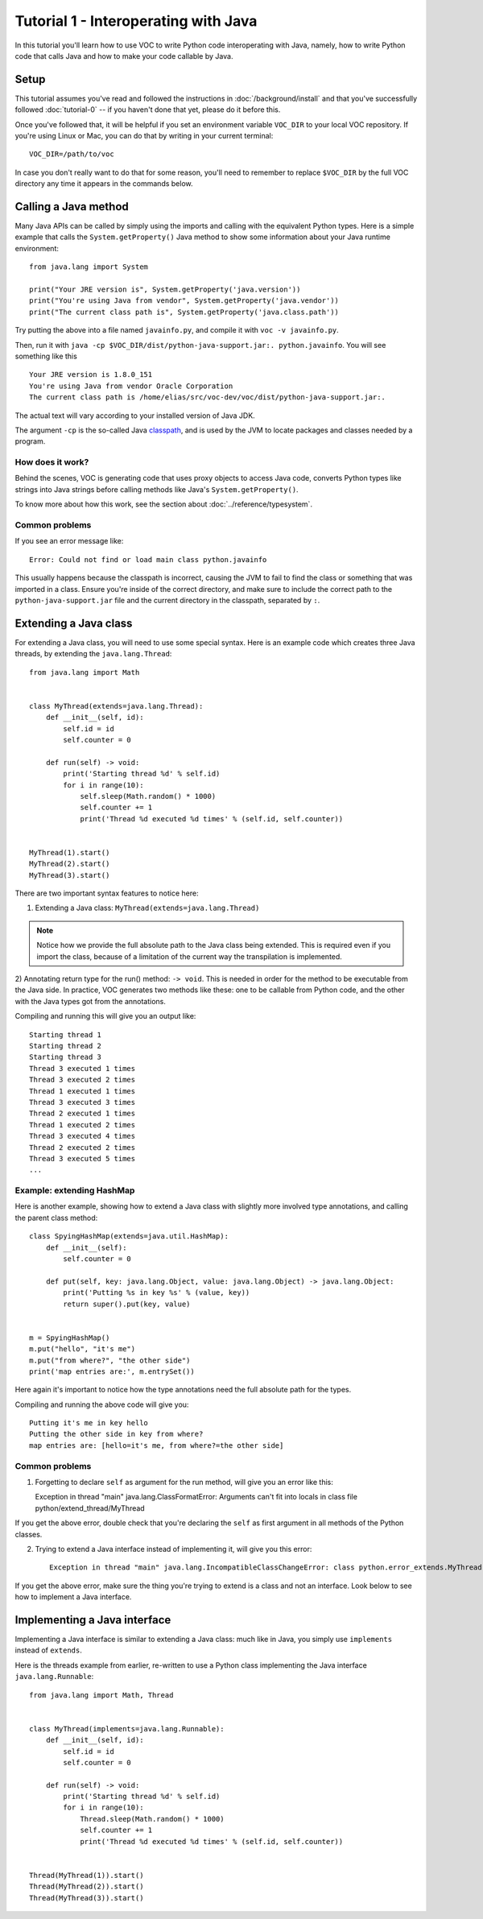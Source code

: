 Tutorial 1 - Interoperating with Java
=====================================

In this tutorial you'll learn how to use VOC to write Python code
interoperating with Java, namely, how to write Python code that calls Java and
how to make your code callable by Java.


Setup
-----

This tutorial assumes you've read and followed the instructions in
:doc:`/background/install` and that you've successfully followed
:doc:`tutorial-0` -- if you haven't done that yet, please do it before this.

Once you've followed that, it will be helpful if you set an environment variable
``VOC_DIR`` to your local VOC repository. If you're using Linux or Mac, you can do
that by writing in your current terminal::

    VOC_DIR=/path/to/voc

In case you don't really want to do that for some reason, you'll need to
remember to replace ``$VOC_DIR`` by the full VOC directory any time it
appears in the commands below.


Calling a Java method
---------------------

Many Java APIs can be called by simply using the imports and calling
with the equivalent Python types. Here is a simple example that calls
the ``System.getProperty()`` Java method to show some information about
your Java runtime environment::


    from java.lang import System

    print("Your JRE version is", System.getProperty('java.version'))
    print("You're using Java from vendor", System.getProperty('java.vendor'))
    print("The current class path is", System.getProperty('java.class.path'))

Try putting the above into a file named ``javainfo.py``, and compile it with
``voc -v javainfo.py``.

Then, run it with ``java -cp $VOC_DIR/dist/python-java-support.jar:. python.javainfo``.
You will see something like this ::

    Your JRE version is 1.8.0_151
    You're using Java from vendor Oracle Corporation
    The current class path is /home/elias/src/voc-dev/voc/dist/python-java-support.jar:.

The actual text will vary according to your installed version of Java JDK.

The argument ``-cp`` is the so-called Java `classpath`_, and is used by the JVM to locate packages and classes needed by a program.


How does it work?
~~~~~~~~~~~~~~~~~

Behind the scenes, VOC is generating code that uses proxy objects to access
Java code, converts Python types like strings into Java strings before calling
methods like Java's ``System.getProperty()``.

To know more about how this work, see the section about :doc:`../reference/typesystem`.

Common problems
~~~~~~~~~~~~~~~

If you see an error message like::

    Error: Could not find or load main class python.javainfo

This usually happens because the classpath is incorrect, causing the JVM to fail to find the class or something that was imported in a class.
Ensure you're inside of the correct directory, and make sure to include the correct path to the ``python-java-support.jar`` file and the current directory in the classpath, separated by ``:``.


Extending a Java class
----------------------

For extending a Java class, you will need to use some special syntax.
Here is an example code which creates three Java threads, by
extending the ``java.lang.Thread``::

    from java.lang import Math


    class MyThread(extends=java.lang.Thread):
        def __init__(self, id):
            self.id = id
            self.counter = 0

        def run(self) -> void:
            print('Starting thread %d' % self.id)
            for i in range(10):
                self.sleep(Math.random() * 1000)
                self.counter += 1
                print('Thread %d executed %d times' % (self.id, self.counter))


    MyThread(1).start()
    MyThread(2).start()
    MyThread(3).start()

There are two important syntax features to notice here:

1) Extending a Java class: ``MyThread(extends=java.lang.Thread)``

.. note:: Notice how we provide the full absolute path to the Java class being extended.
    This is required even if you import the class, because of a limitation of the current
    way the transpilation is implemented.

2) Annotating return type for the run() method: ``-> void``. This is needed in order
for the method to be executable from the Java side. In practice, VOC generates two
methods like these: one to be callable from Python code, and the other with the
Java types got from the annotations.

Compiling and running this will give you an output like::

    Starting thread 1
    Starting thread 2
    Starting thread 3
    Thread 3 executed 1 times
    Thread 3 executed 2 times
    Thread 1 executed 1 times
    Thread 3 executed 3 times
    Thread 2 executed 1 times
    Thread 1 executed 2 times
    Thread 3 executed 4 times
    Thread 2 executed 2 times
    Thread 3 executed 5 times
    ...


Example: extending HashMap
~~~~~~~~~~~~~~~~~~~~~~~~~~

Here is another example, showing how to extend a Java class with slightly more
involved type annotations, and calling the parent class method::

    class SpyingHashMap(extends=java.util.HashMap):
        def __init__(self):
            self.counter = 0

        def put(self, key: java.lang.Object, value: java.lang.Object) -> java.lang.Object:
            print('Putting %s in key %s' % (value, key))
            return super().put(key, value)


    m = SpyingHashMap()
    m.put("hello", "it's me")
    m.put("from where?", "the other side")
    print('map entries are:', m.entrySet())

Here again it's important to notice how the type annotations need the full
absolute path for the types.

Compiling and running the above code will give you::

    Putting it's me in key hello
    Putting the other side in key from where?
    map entries are: [hello=it's me, from where?=the other side]


.. TODO:: add an example with custom constructor

Common problems
~~~~~~~~~~~~~~~

1) Forgetting to declare ``self`` as argument for the run method, will give you an error like this::

   Exception in thread "main" java.lang.ClassFormatError: Arguments can't fit into locals in class file python/extend_thread/MyThread

If you get the above error, double check that you're declaring the ``self`` as first argument in all methods of the Python classes.


2) Trying to extend a Java interface instead of implementing it, will give you this error::

    Exception in thread "main" java.lang.IncompatibleClassChangeError: class python.error_extends.MyThread has interface java.lang.Runnable as super class

If you get the above error, make sure the thing you're trying to extend is a class and not an interface. Look below to see how to implement a Java interface.


Implementing a Java interface
-----------------------------

Implementing a Java interface is similar to extending a Java class: much like in Java,
you simply use ``implements`` instead of ``extends``.

Here is the threads example from earlier, re-written to use a Python class
implementing the Java interface ``java.lang.Runnable``::


    from java.lang import Math, Thread


    class MyThread(implements=java.lang.Runnable):
        def __init__(self, id):
            self.id = id
            self.counter = 0

        def run(self) -> void:
            print('Starting thread %d' % self.id)
            for i in range(10):
                Thread.sleep(Math.random() * 1000)
                self.counter += 1
                print('Thread %d executed %d times' % (self.id, self.counter))


    Thread(MyThread(1)).start()
    Thread(MyThread(2)).start()
    Thread(MyThread(3)).start()



.. _classpath: https://en.wikipedia.org/wiki/Classpath_(Java)
